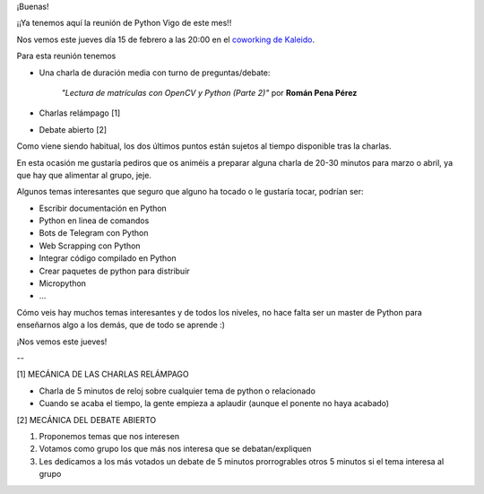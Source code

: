 .. title: Reunión del Grupo el 15/02/2018
.. slug: reunion-del-grupo-el-15022018
.. date: 2018-02-13 07:57:41 UTC+01:00
.. tags: 
.. category: 
.. link: 
.. description: 
.. type: text
.. author: Python Vigo

¡Buenas!

¡¡Ya tenemos aquí la reunión de Python Vigo de este mes!!

Nos vemos este jueves día 15 de febrero a las 20:00 en el `coworking de Kaleido <http://www.kaleidocoworking.com/>`_.


Para esta reunión tenemos

* Una charla de duración media con turno de preguntas/debate:

    *"Lectura de matrículas con OpenCV y Python (Parte 2)"* por **Román Pena Pérez**

* Charlas relámpago [1]

* Debate abierto [2]


Como viene siendo habitual, los dos últimos puntos están sujetos al tiempo disponible tras la charlas.


En esta ocasión me gustaría pediros que os animéis a preparar alguna charla de 20-30 minutos para marzo o abril, ya que hay que alimentar al grupo, jeje.

Algunos temas interesantes que seguro que alguno ha tocado o le gustaría tocar, podrían ser:


- Escribir documentación en Python
- Python en linea de comandos
- Bots de Telegram con Python
- Web Scrapping con Python
- Integrar código compilado en Python
- Crear paquetes de python para distribuir
- Micropython
- ...

Cómo veis hay muchos temas interesantes y de todos los niveles,
no hace falta ser un master de Python para enseñarnos algo a
los demás, que de todo se aprende :)


¡Nos vemos este jueves!

--

[1] MECÁNICA DE LAS CHARLAS RELÁMPAGO

* Charla de 5 minutos de reloj sobre cualquier tema de python o relacionado
* Cuando se acaba el tiempo, la gente empieza a aplaudir (aunque el ponente no haya acabado)

[2] MECÁNICA DEL DEBATE ABIERTO

1. Proponemos temas que nos interesen
2. Votamos como grupo los que más nos interesa que se debatan/expliquen
3. Les dedicamos a los más votados un debate de 5 minutos prorrogrables otros 5 minutos si el tema interesa al grupo

.. image:: /ubicacionkaleidocoworking.png